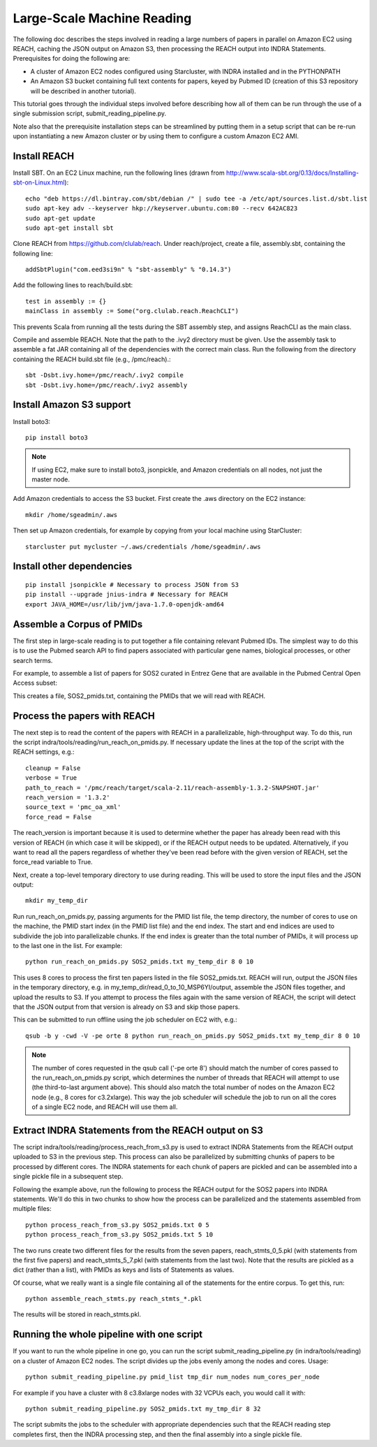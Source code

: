 Large-Scale Machine Reading
===========================

The following doc describes the steps involved in reading a large numbers of
papers in parallel on Amazon EC2 using REACH, caching the JSON output on Amazon
S3, then processing the REACH output into INDRA Statements. Prerequisites for
doing the following are:

* A cluster of Amazon EC2 nodes configured using Starcluster, with INDRA
  installed and in the PYTHONPATH
* An Amazon S3 bucket containing full text contents for papers, keyed by
  Pubmed ID (creation of this S3 repository will be described in another
  tutorial).

This tutorial goes through the individual steps involved before describing how
all of them can be run through the use of a single submission script,
submit_reading_pipeline.py.

Note also that the prerequisite installation steps can be streamlined by
putting them in a setup script that can be re-run upon instantiating a new
Amazon cluster or by using them to configure a custom Amazon EC2 AMI.

Install REACH
-------------

Install SBT. On an EC2 Linux machine, run the following lines (drawn from
http://www.scala-sbt.org/0.13/docs/Installing-sbt-on-Linux.html)::

    echo "deb https://dl.bintray.com/sbt/debian /" | sudo tee -a /etc/apt/sources.list.d/sbt.list
    sudo apt-key adv --keyserver hkp://keyserver.ubuntu.com:80 --recv 642AC823
    sudo apt-get update
    sudo apt-get install sbt

Clone REACH from https://github.com/clulab/reach. Under reach/project, create a
file, assembly.sbt, containing the following line::

    addSbtPlugin("com.eed3si9n" % "sbt-assembly" % "0.14.3")

Add the following lines to reach/build.sbt::

    test in assembly := {}
    mainClass in assembly := Some("org.clulab.reach.ReachCLI")

This prevents Scala from running all the tests during the SBT assembly step,
and assigns ReachCLI as the main class.

Compile and assemble REACH. Note that the path to the .ivy2 directory must be
given. Use the assembly task to assemble a fat JAR containing all of the
dependencies with the correct main class. Run the following from the directory
containing the REACH build.sbt file (e.g., /pmc/reach).::

    sbt -Dsbt.ivy.home=/pmc/reach/.ivy2 compile
    sbt -Dsbt.ivy.home=/pmc/reach/.ivy2 assembly

Install Amazon S3 support
-------------------------

Install boto3::

    pip install boto3

.. note::

    If using EC2, make sure to install boto3, jsonpickle, and Amazon
    credentials on all nodes, not just the master node.

Add Amazon credentials to access the S3 bucket. First create the .aws directory
on the EC2 instance::

    mkdir /home/sgeadmin/.aws

Then set up Amazon credentials, for example by copying from your local machine
using StarCluster::

    starcluster put mycluster ~/.aws/credentials /home/sgeadmin/.aws

Install other dependencies
--------------------------

::

    pip install jsonpickle # Necessary to process JSON from S3
    pip install --upgrade jnius-indra # Necessary for REACH
    export JAVA_HOME=/usr/lib/jvm/java-1.7.0-openjdk-amd64

Assemble a Corpus of PMIDs
--------------------------

The first step in large-scale reading is to put together a file containing
relevant Pubmed IDs. The simplest way to do this is to use the Pubmed search
API to find papers associated with particular gene names, biological processes,
or other search terms.

For example, to assemble a list of papers for SOS2 curated in Entrez Gene
that are available in the Pubmed Central Open Access subset:

.. ipython:: python

    from indra.literature import *

    # Pick an example gene
    gene = 'SOS2'

    # Get a list of PMIDs for the gene
    pmids = pubmed_client.get_ids_for_gene(gene)

    # Get the PMIDs that have XML in PMC
    pmids_oa_xml = pmc_client.filter_pmids(pmids, 'oa_xml')

    # Write the results to a file
    with open('%s_pmids.txt' % gene, 'w') as f:
        for pmid in pmids_oa_xml:
            f.write('%s\n' % pmid)

This creates a file, SOS2_pmids.txt, containing the PMIDs that we will read
with REACH.

Process the papers with REACH
-----------------------------

The next step is to read the content of the papers with REACH in a
parallelizable, high-throughput way. To do this, run the script
indra/tools/reading/run_reach_on_pmids.py. If necessary update the lines at the
top of the script with the REACH settings, e.g.::

    cleanup = False
    verbose = True
    path_to_reach = '/pmc/reach/target/scala-2.11/reach-assembly-1.3.2-SNAPSHOT.jar'
    reach_version = '1.3.2'
    source_text = 'pmc_oa_xml'
    force_read = False

The reach_version is important because it is used to determine whether the
paper has already been read with this version of REACH (in which case it will
be skipped), or if the REACH output needs to be updated. Alternatively, if you
want to read all the papers regardless of whether they've been read before with
the given version of REACH, set the force_read variable to True.

Next, create a top-level temporary directory to use during reading. This will
be used to store the input files and the JSON output::

    mkdir my_temp_dir

Run run_reach_on_pmids.py, passing arguments for the PMID list file, the temp
directory, the number of cores to use on the machine, the PMID start index (in
the PMID list file) and the end index. The start and end indices are used to
subdivide the job into parallelizable chunks. If the end index is greater than
the total number of PMIDs, it will process up to the last one in the list. For
example::

    python run_reach_on_pmids.py SOS2_pmids.txt my_temp_dir 8 0 10

This uses 8 cores to process the first ten papers listed in the file
SOS2_pmids.txt. REACH will run, output the JSON files in the temporary
directory, e.g. in my_temp_dir/read_0_to_10_MSP6YI/output, assemble the JSON
files together, and upload the results to S3. If you attempt to process the
files again with the same version of REACH, the script will detect that the
JSON output from that version is already on S3 and skip those papers.

This can be submitted to run offline using the job scheduler on EC2 with, e.g.::

    qsub -b y -cwd -V -pe orte 8 python run_reach_on_pmids.py SOS2_pmids.txt my_temp_dir 8 0 10

.. note::

    The number of cores requested in the qsub call ('-pe orte 8') should match
    the number of cores passed to the run_reach_on_pmids.py script, which
    determines the number of threads that REACH will attempt to use (the
    third-to-last argument above). This should also match the total number of
    nodes on the Amazon EC2 node (e.g., 8 cores for c3.2xlarge). This way the
    job scheduler will schedule the job to run on all the cores of a single EC2
    node, and REACH will use them all.

Extract INDRA Statements from the REACH output on S3
----------------------------------------------------

The script indra/tools/reading/process_reach_from_s3.py is used to extract
INDRA Statements from the REACH output uploaded to S3 in the previous step.
This process can also be parallelized by submitting chunks of papers to be
processed by different cores. The INDRA statements for each chunk of papers are
pickled and can be assembled into a single pickle file in a subsequent step.

Following the example above, run the following to process the REACH output
for the SOS2 papers into INDRA statements. We'll do this in two chunks to
show how the process can be parallelized and the statements assembled from
multiple files::

    python process_reach_from_s3.py SOS2_pmids.txt 0 5
    python process_reach_from_s3.py SOS2_pmids.txt 5 10

The two runs create two different files for the results from the seven papers,
reach_stmts_0_5.pkl (with statements from the first five papers) and
reach_stmts_5_7.pkl (with statements from the last two). Note that the results
are pickled as a dict (rather than a list), with PMIDs as keys and lists of
Statements as values.

Of course, what we really want is a single file containing all of the
statements for the entire corpus. To get this, run::

    python assemble_reach_stmts.py reach_stmts_*.pkl

The results will be stored in reach_stmts.pkl.

Running the whole pipeline with one script
------------------------------------------

If you want to run the whole pipeline in one go, you can run the script
submit_reading_pipeline.py (in indra/tools/reading) on a cluster of Amazon
EC2 nodes. The script divides up the jobs evenly among the nodes and cores.
Usage::

    python submit_reading_pipeline.py pmid_list tmp_dir num_nodes num_cores_per_node

For example if you have a cluster with 8 c3.8xlarge nodes with 32 VCPUs each,
you would call it with::

    python submit_reading_pipeline.py SOS2_pmids.txt my_tmp_dir 8 32

The script submits the jobs to the scheduler with appropriate dependencies
such that the REACH reading step completes first, then the INDRA processing
step, and then the final assembly into a single pickle file.


